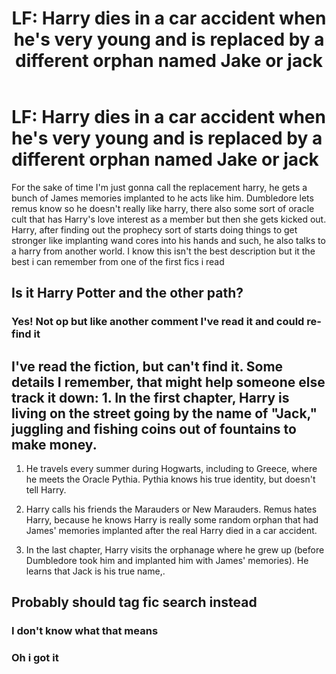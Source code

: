 #+TITLE: LF: Harry dies in a car accident when he's very young and is replaced by a different orphan named Jake or jack

* LF: Harry dies in a car accident when he's very young and is replaced by a different orphan named Jake or jack
:PROPERTIES:
:Author: Daemon-Blackbrier
:Score: 3
:DateUnix: 1533954808.0
:DateShort: 2018-Aug-11
:FlairText: Fic Search
:END:
For the sake of time I'm just gonna call the replacement harry, he gets a bunch of James memories implanted to he acts like him. Dumbledore lets remus know so he doesn't really like harry, there also some sort of oracle cult that has Harry's love interest as a member but then she gets kicked out. Harry, after finding out the prophecy sort of starts doing things to get stronger like implanting wand cores into his hands and such, he also talks to a harry from another world. I know this isn't the best description but it the best i can remember from one of the first fics i read


** Is it Harry Potter and the other path?
:PROPERTIES:
:Author: aidacaroti
:Score: 4
:DateUnix: 1534122002.0
:DateShort: 2018-Aug-13
:END:

*** Yes! Not op but like another comment I've read it and could re-find it
:PROPERTIES:
:Score: 1
:DateUnix: 1534129868.0
:DateShort: 2018-Aug-13
:END:


** I've read the fiction, but can't find it. Some details I remember, that might help someone else track it down: 1. In the first chapter, Harry is living on the street going by the name of "Jack," juggling and fishing coins out of fountains to make money.

1. He travels every summer during Hogwarts, including to Greece, where he meets the Oracle Pythia. Pythia knows his true identity, but doesn't tell Harry.

2. Harry calls his friends the Marauders or New Marauders. Remus hates Harry, because he knows Harry is really some random orphan that had James' memories implanted after the real Harry died in a car accident.

3. In the last chapter, Harry visits the orphanage where he grew up (before Dumbledore took him and implanted him with James' memories). He learns that Jack is his true name,.
:PROPERTIES:
:Author: ProfTilos
:Score: 3
:DateUnix: 1534042771.0
:DateShort: 2018-Aug-12
:END:


** Probably should tag fic search instead
:PROPERTIES:
:Score: 1
:DateUnix: 1533955889.0
:DateShort: 2018-Aug-11
:END:

*** I don't know what that means
:PROPERTIES:
:Author: Daemon-Blackbrier
:Score: 2
:DateUnix: 1533956673.0
:DateShort: 2018-Aug-11
:END:


*** Oh i got it
:PROPERTIES:
:Author: Daemon-Blackbrier
:Score: 2
:DateUnix: 1533957355.0
:DateShort: 2018-Aug-11
:END:
